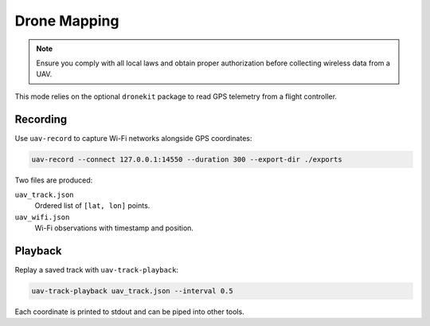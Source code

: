 Drone Mapping
-------------
.. note::
   Ensure you comply with all local laws and obtain proper authorization before collecting wireless data from a UAV.

This mode relies on the optional ``dronekit`` package to read GPS telemetry from a flight controller.

Recording
~~~~~~~~~
Use ``uav-record`` to capture Wi-Fi networks alongside GPS coordinates:

.. code-block:: bash

   uav-record --connect 127.0.0.1:14550 --duration 300 --export-dir ./exports

Two files are produced:

``uav_track.json``
    Ordered list of ``[lat, lon]`` points.
``uav_wifi.json``
    Wi-Fi observations with timestamp and position.

Playback
~~~~~~~~
Replay a saved track with ``uav-track-playback``:

.. code-block:: bash

   uav-track-playback uav_track.json --interval 0.5

Each coordinate is printed to stdout and can be piped into other tools.
